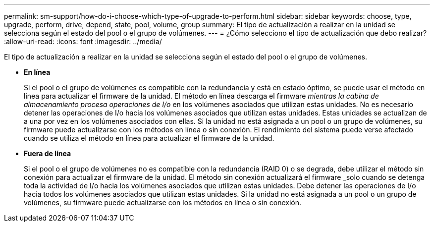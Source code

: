---
permalink: sm-support/how-do-i-choose-which-type-of-upgrade-to-perform.html 
sidebar: sidebar 
keywords: choose, type, upgrade, perform, drive, depend, state, pool, volume, group 
summary: El tipo de actualización a realizar en la unidad se selecciona según el estado del pool o el grupo de volúmenes. 
---
= ¿Cómo selecciono el tipo de actualización que debo realizar?
:allow-uri-read: 
:icons: font
:imagesdir: ../media/


[role="lead"]
El tipo de actualización a realizar en la unidad se selecciona según el estado del pool o el grupo de volúmenes.

* *En línea*
+
Si el pool o el grupo de volúmenes es compatible con la redundancia y está en estado óptimo, se puede usar el método en línea para actualizar el firmware de la unidad. El método en línea descarga el firmware _mientras la cabina de almacenamiento procesa operaciones de I/o_ en los volúmenes asociados que utilizan estas unidades. No es necesario detener las operaciones de I/o hacia los volúmenes asociados que utilizan estas unidades. Estas unidades se actualizan de a una por vez en los volúmenes asociados con ellas. Si la unidad no está asignada a un pool o un grupo de volúmenes, su firmware puede actualizarse con los métodos en línea o sin conexión. El rendimiento del sistema puede verse afectado cuando se utiliza el método en línea para actualizar el firmware de la unidad.

* *Fuera de línea*
+
Si el pool o el grupo de volúmenes no es compatible con la redundancia (RAID 0) o se degrada, debe utilizar el método sin conexión para actualizar el firmware de la unidad. El método sin conexión actualizará el firmware _solo cuando se detenga toda la actividad de I/o hacia los volúmenes asociados que utilizan estas unidades. Debe detener las operaciones de I/o hacia todos los volúmenes asociados que utilizan estas unidades. Si la unidad no está asignada a un pool o un grupo de volúmenes, su firmware puede actualizarse con los métodos en línea o sin conexión.


